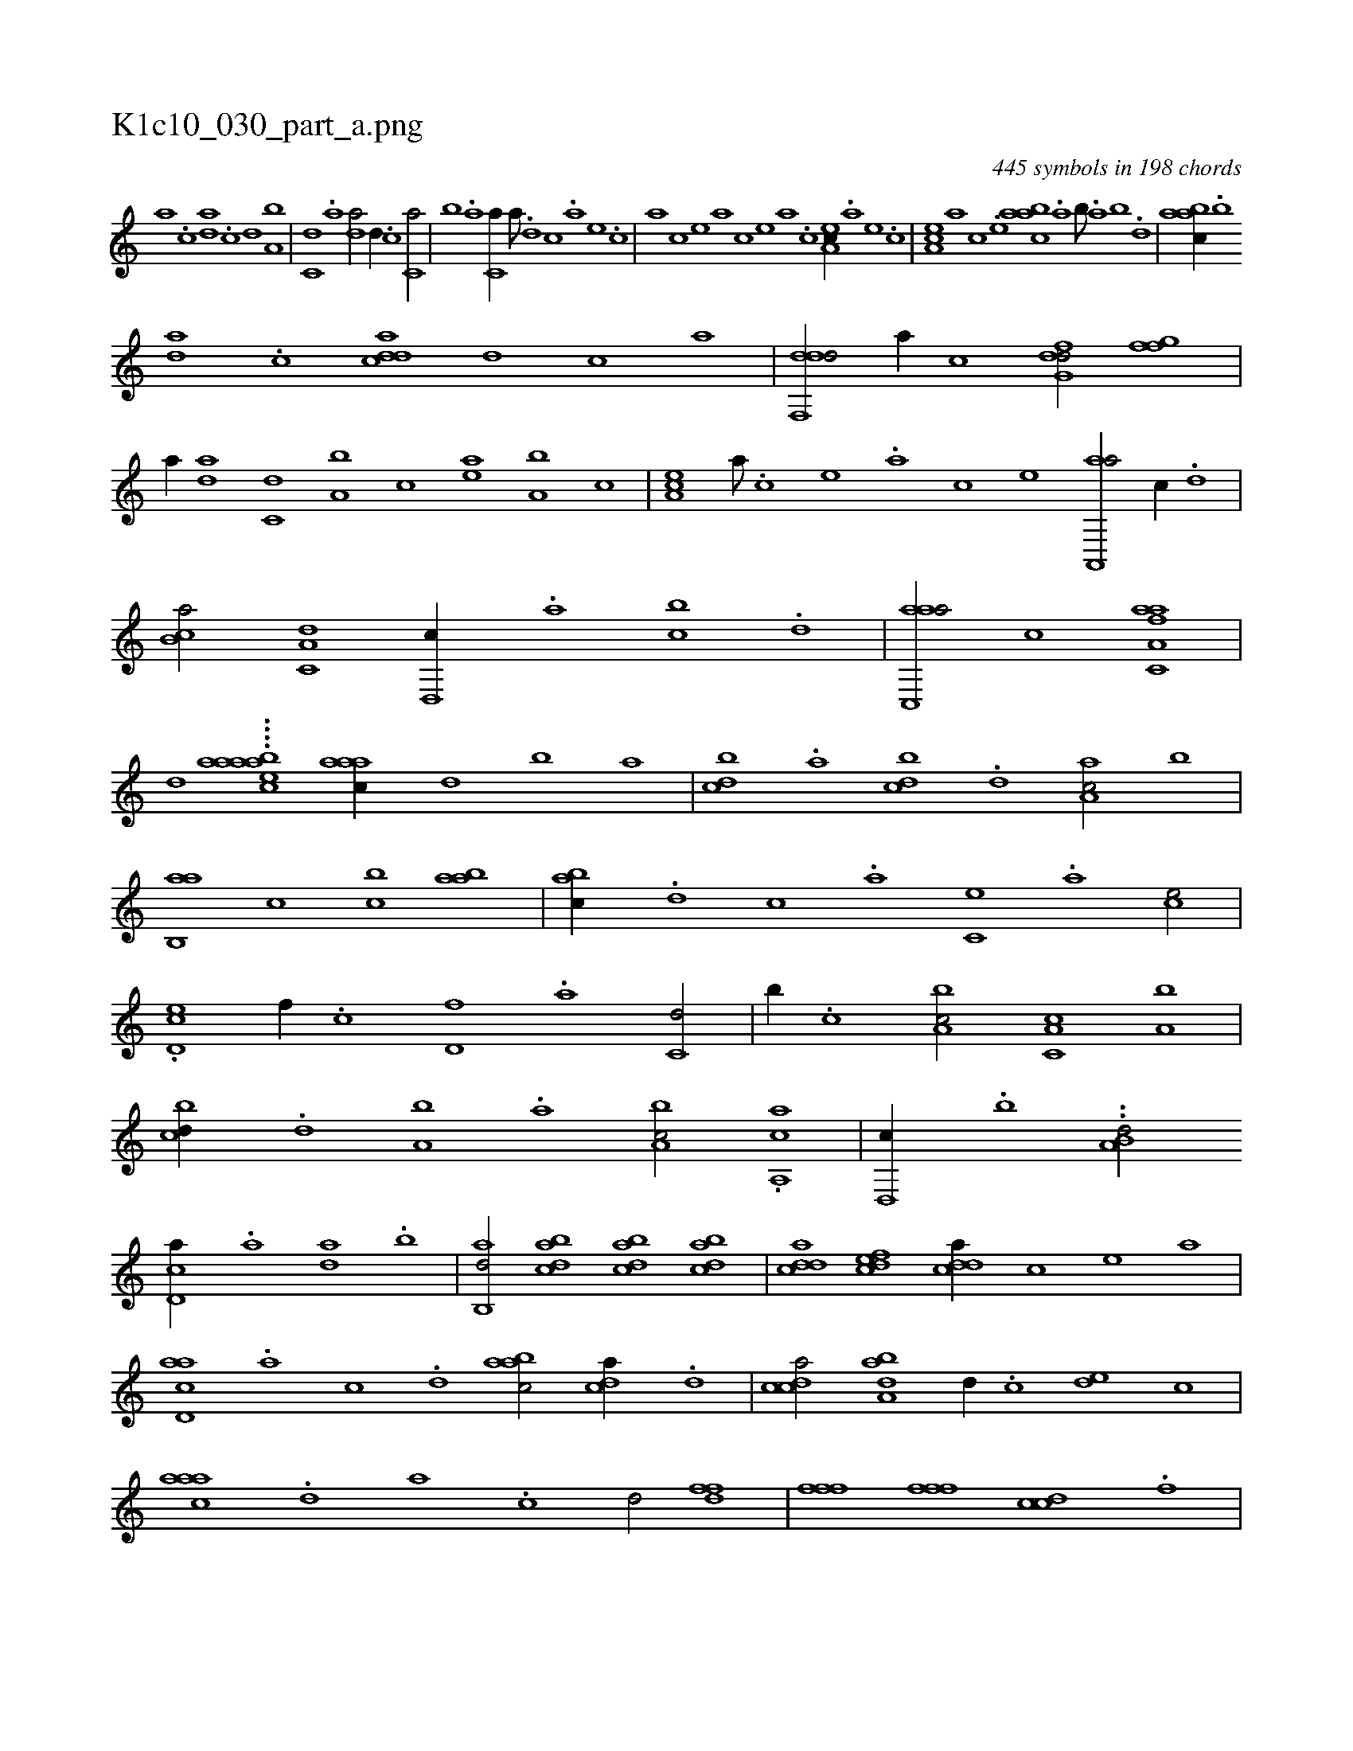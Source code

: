 X:1
%
%%titleleft true
%%tabaddflags 0
%%tabrhstyle grid
%
T:K1c10_030_part_a.png
C:445 symbols in 198 chords
L:1/1
K:italiantab
%
[,a] .[,c] [,da] .[,c] [,d] [a,b] |\
	[c,d] .[a] [da/] [,,d//] .[c] [c,a/] |\
	[,,b] .[a] [c,a//] [a///] .[,d] [,c] .[,a] [,,e] .[,,c] |\
	[,,a] [,,c] [,,e] [,a] [,c] [,,e] [,a] .[,c] [,ea,c//] .[a] [,e] .[,c] |\
	[,ea,c] [,a] [,c] .[,e] [aabc] .[,,a] [,,b///] .[,,a] [,,b] .[,,d] |\
	[aabc//] .[b] 
%
[da] .[,c] [cdda] [,,,,d] [,,,,c] [,,,,a] |\
	[ddf,,d/] [,,,,a//] [,,,,c] [dfg,d/] [ffg] |\
	[,,,,a//] [da] [c,d] [a,b] [,,,,c] [,ea] [a,b] [,,,c] |\
	[,ea,c] [,a///] .[,c] [,e] .[,a] [,c] [,e] [aa,,,a/] [,,,c//] .[,d] |\
	[,b,ca/] [,a,c,d] [,,d,,c//] .[,,a] [,,cb] .[,,d] |\
	[aac,,a/] [,,,c] [aa,c,af] |
%
[,,,,,,d] ....[,,,abei] [,aaac1] [,aaac//] [,,d] [,,b] [,,a] |\
	[,,bcd] .[,,a] [,,bcd] .[,,d] [,aa,c/] [,,,b] |\
	[,ab,,a] [,,,c] [,,bc] [,aab] |\
	[,abc//] .[,d] [,c] .[,a] [,c,e] .[,a] [,ce/] |\
	.[,d,ec] [,,f//] .[,c] [d,f] .[a] [c,d/] |\
	[,,b//] .[c] [a,bc/] [c,a,c] [,a,b] |\
	[,,bcd//] .[,,d] [a,b] .[,,a] [a,bc/] .[a,,ca] |\
	[,d,,c//] .[,,b] ..[a,b,d/] 
%
[,cd,a//] .[a] [,da] .[,b] |\
	[,ab,,d/] [dabc] [dabc] [dabc] |\
	[cdda] [,dfec] [cdda//] [,,,c] [,,,e] [,,,a] |\
	[acd,a] .[,a] [,c] .[,d] [aabc/] [,,dca//] .[,d] |\
	[,cdca/] [,aba,d] [,,,,d//] .[,,,c] [,,de] [,,,c] |\
	[,aaac] .[,,d] [,a] .[,c] [,d/] [,dff] |\
	[,fff] [,fff] [ccd] .[f] |\
	[ddf] [,,,,,d//] .[c] [aab,,d/] [,db,,d//] .[,,a] |\
	[,cdca] .[,a] 
% number of items: 445


